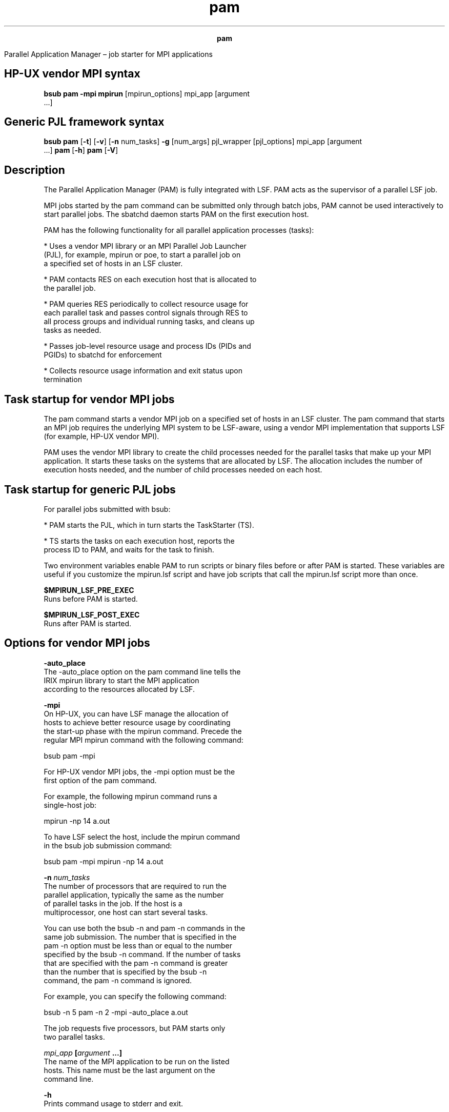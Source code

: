 
.ad l

.TH pam 1 "July 2021" "" ""
.ll 72

.ce 1000
\fBpam\fR
.ce 0

.sp 2
Parallel Application Manager – job starter for MPI applications
.sp 2

.SH HP-UX vendor MPI syntax

.sp 2
\fBbsub pam -mpi mpirun\fR [mpirun_options] mpi_app [argument
 ...]
.SH Generic PJL framework syntax

.sp 2
\fBbsub pam\fR [\fB-t\fR] [\fB-v\fR] [\fB-n\fR num_tasks]
\fB-g\fR [num_args] pjl_wrapper [pjl_options] mpi_app [argument
 ...] \fBpam\fR [\fB-h\fR] \fBpam\fR [\fB-V\fR]
.SH Description

.sp 2
The Parallel Application Manager (PAM) is fully integrated with
LSF. PAM acts as the supervisor of a parallel LSF job.
.sp 2
MPI jobs started by the pam command can be submitted only through
batch jobs, PAM cannot be used interactively to start parallel
jobs. The sbatchd daemon starts PAM on the first execution host.
.sp 2
PAM has the following functionality for all parallel application
processes (tasks):
.sp 2
*  Uses a vendor MPI library or an MPI Parallel Job Launcher
   (PJL), for example, mpirun or poe, to start a parallel job on
   a specified set of hosts in an LSF cluster.
.sp 2
*  PAM contacts RES on each execution host that is allocated to
   the parallel job.
.sp 2
*  PAM queries RES periodically to collect resource usage for
   each parallel task and passes control signals through RES to
   all process groups and individual running tasks, and cleans up
   tasks as needed.
.sp 2
*  Passes job-level resource usage and process IDs (PIDs and
   PGIDs) to sbatchd for enforcement
.sp 2
*  Collects resource usage information and exit status upon
   termination
.SH Task startup for vendor MPI jobs

.sp 2
The pam command starts a vendor MPI job on a specified set of
hosts in an LSF cluster. The pam command that starts an MPI job
requires the underlying MPI system to be LSF-aware, using a
vendor MPI implementation that supports LSF (for example, HP-UX
vendor MPI).
.sp 2
PAM uses the vendor MPI library to create the child processes
needed for the parallel tasks that make up your MPI application.
It starts these tasks on the systems that are allocated by LSF.
The allocation includes the number of execution hosts needed, and
the number of child processes needed on each host.
.SH Task startup for generic PJL jobs

.sp 2
For parallel jobs submitted with bsub:
.sp 2
*  PAM starts the PJL, which in turn starts the TaskStarter (TS).
.sp 2
*  TS starts the tasks on each execution host, reports the
   process ID to PAM, and waits for the task to finish.
.sp 2
Two environment variables enable PAM to run scripts or binary
files before or after PAM is started. These variables are useful
if you customize the mpirun.lsf script and have job scripts that
call the mpirun.lsf script more than once.
.sp 2
\fB\fB$MPIRUN_LSF_PRE_EXEC\fB\fR
.br
         Runs before PAM is started.
.sp 2
\fB\fB$MPIRUN_LSF_POST_EXEC\fB\fR
.br
         Runs after PAM is started.
.SH Options for vendor MPI jobs

.sp 2
\fB-auto_place\fR
.br
         The -auto_place option on the pam command line tells the
         IRIX mpirun library to start the MPI application
         according to the resources allocated by LSF.
.sp 2
\fB-mpi\fR
.br
         On HP-UX, you can have LSF manage the allocation of
         hosts to achieve better resource usage by coordinating
         the start-up phase with the mpirun command. Precede the
         regular MPI mpirun command with the following command:
.sp 2
         bsub pam -mpi
.sp 2
         For HP-UX vendor MPI jobs, the -mpi option must be the
         first option of the pam command.
.sp 2
         For example, the following mpirun command runs a
         single-host job:
.sp 2
         mpirun -np 14 a.out
.sp 2
         To have LSF select the host, include the mpirun command
         in the bsub job submission command:
.sp 2
         bsub pam -mpi mpirun -np 14 a.out
.sp 2
\fB-n \fInum_tasks\fB\fR
.br
         The number of processors that are required to run the
         parallel application, typically the same as the number
         of parallel tasks in the job. If the host is a
         multiprocessor, one host can start several tasks.
.sp 2
         You can use both the bsub -n and pam -n commands in the
         same job submission. The number that is specified in the
         pam -n option must be less than or equal to the number
         specified by the bsub -n command. If the number of tasks
         that are specified with the pam -n command is greater
         than the number that is specified by the bsub -n
         command, the pam -n command is ignored.
.sp 2
         For example, you can specify the following command:
.sp 2
         bsub -n 5 pam -n 2 -mpi -auto_place a.out
.sp 2
         The job requests five processors, but PAM starts only
         two parallel tasks.
.sp 2
\fB\fImpi_app\fB [\fIargument\fB ...]\fR
.br
         The name of the MPI application to be run on the listed
         hosts. This name must be the last argument on the
         command line.
.sp 2
\fB-h\fR
.br
         Prints command usage to stderr and exit.
.sp 2
\fB-V\fR
.br
         Prints LSF release version to stderr and exit.
.SH Options for generic PJL jobs

.sp 2
\fB-t\fR
.br
         This option tells the pam command not to print the MPI
         job tasks summary report to the standard output. By
         default, the summary report prints the task ID, the host
         that it ran on, the command that was run, the exit
         status, and the termination time.
.sp 2
\fB-v\fR
.br
         Verbose mode. Displays the name of the execution host or
         hosts.
.sp 2
\fB-g [\fInum_args\fB] \fIpjl_wrapper\fB [\fIpjl_options\fB] \fR
.br
         The -g option is required to use the generic PJL
         framework. You must specify all the other pam options
         before -g.
.sp 2
         \fB\fR\fInum_args\fR\fB\fR
.br
                  Specifies how many space-separated arguments in
                  the command line are related to the PJL (after
                  that, the remaining section of the command line
                  is assumed to be related to the binary
                  application that starts the parallel tasks).
.sp 2
         \fB\fR\fIpjl_wrapper\fR\fB\fR
.br
                  The name of the PJL.
.sp 2
         \fB\fR\fIpjl_options\fR\fB\fR
.br
                  Optional arguments to the PJL.
.sp 2
         For example:
.sp 2
         *  A PJL named \fRno_arg_pjl\fR takes no options, so
            \fInum_args\fR=1. The syntax is:
.sp 2
            pam [pam_options] -g 1 no_arg_pjl job [job_options]
.br

.sp 2
         *  A PJL is named 3_arg_pjl and takes the options -a,
            -b, and \fIgroup_name\fR, so \fInum_args\fR=4. Use
            the following syntax:
.sp 2
            pam [pam_options] -g 4 3_arg_pjl -a -b group_name job [job_options]
.br

.sp 2
\fB-n \fInum_tasks\fB\fR
.br
         The number of processors that are required to run the
         MPI application, typically the number of parallel tasks
         in the job. If the host is a multiprocessor, one host
         can start several tasks.
.sp 2
         You can use both the bsub -n and pam -n commands in the
         same job submission. The number that is specified in the
         pam -n option must be less than or equal to the number
         specified by the bsub -n option. If the number of tasks
         that are specified with the pam -n option is greater
         than the number specified by the bsub -n option, the pam
         -n option is ignored.
.sp 2
\fB\fImpi_app\fB [\fIargument \fB ...]\fR
.br
         The name of the MPI application to be run on the listed
         hosts. This name must be the last argument on the
         command line.
.sp 2
\fB-h\fR
.br
         Prints command usage to stderr and exit.
.sp 2
\fB-V\fR
.br
         Prints LSF release version to stderr and exits.
.SH Exit Status

.sp 2
The pam command exits with the exit status of the mpirun command
or the PJL wrapper.
.SH See also

.sp 2
bsub
